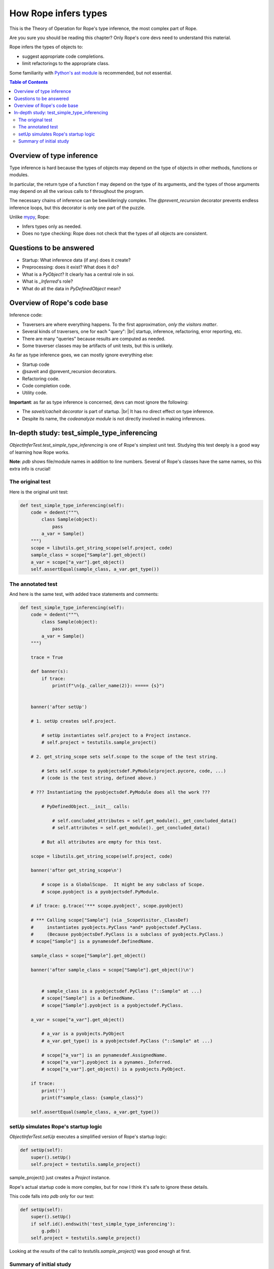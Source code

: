 .. rst3: filename: docs/theory

.. _`python's ast module`: https://docs.python.org/3/library/ast.html
.. |br| raw:: html

   <br />

=====================
How Rope infers types
=====================

This is the Theory of Operation for Rope's type inference,
the most complex part of Rope.

Are you sure you should be reading this chapter?
Only Rope's core devs need to understand this material.

Rope infers the types of objects to:

- suggest appropriate code completions.
- limit refactorings to the appropriate class.

Some familiarity with `Python's ast module`_ is recommended, but not essential.

.. contents:: Table of Contents

Overview of type inference
--------------------------


.. _`mypy`: https://mypy-lang.org/

Type inference is hard because the types of objects may depend on the type
of objects in other methods, functions or modules.

In particular, the return type of a function f may depend on the type of
its arguments, and the types of those arguments may depend on all the
various calls to f throughout the program.

The necessary chains of inference can be bewilderingly complex. The
`@prevent_recursion` decorator prevents endless inference loops, but this
decorator is only one part of the puzzle.

Unlike `mypy`_, Rope:

- Infers types only as needed.
- Does no type checking: Rope does not check that the types of all objects are consistent.

Questions to be answered
------------------------


.. Answer these questions in the study branch!

- Startup: What inference data (if any) does it create?
- Preprocessing: does it exist? What does it do?
- What is a `PyObject`? It clearly has a central role in soi.
- What is `_Inferred`'s role?
- What do all the data in `PyDefinedObject` mean?

Overview of Rope's code base
----------------------------

Inference code:

- Traversers are where everything happens.
  To the first approximation, *only the visitors matter*.
- Several kinds of traversers, one for each "query": |br|
  startup, inference, refactoring, error reporting, etc.
- There are many "queries" because results are computed as needed.
- Some traverser classes may be artifacts of unit tests, but this is unlikely.

As far as type inference goes, we can mostly ignore everything else:

- Startup code
- @saveit and @prevent_recursion decorators.
- Refactoring code.
- Code completion code.
- Utility code.

**Important**: as far as type inference is concerned, devs can most ignore the following:

- The `saveit/cacheit decorator` is part of startup. |br|
  It has no direct effect on type inference.
- Despite its name, the `codeanalyze module` is not directly involved in making inferences.

In-depth study: test_simple_type_inferencing
--------------------------------------------

`ObjectInferTest.test_simple_type_inferencing` is one of Rope's simplest
unit test. Studying this test deeply is a good way of learning how Rope
works.

**Note**: `pdb` shows file/module names in addition to line numbers.
Several of Rope's classes have the same names, so this extra info is
crucial!

The original test
+++++++++++++++++


Here is the original unit test:

.. code-block:: python

    def test_simple_type_inferencing(self):
        code = dedent("""\
            class Sample(object):
                pass
            a_var = Sample()
        """)
        scope = libutils.get_string_scope(self.project, code)
        sample_class = scope["Sample"].get_object()
        a_var = scope["a_var"].get_object()
        self.assertEqual(sample_class, a_var.get_type())

The annotated test
++++++++++++++++++


And here is the same test, with added trace statements and comments:

.. code-block:: python

    def test_simple_type_inferencing(self):
        code = dedent("""\
            class Sample(object):
                pass
            a_var = Sample()
        """)

        trace = True

        def banner(s):
            if trace:
                print(f"\n{g._caller_name(2)}: ===== {s}")


        banner('after setUp')

        # 1. setUp creates self.project.

            # setUp instantiates self.project to a Project instance.
            # self.project = testutils.sample_project()

        # 2. get_string_scope sets self.scope to the scope of the test string.

            # Sets self.scope to pyobjectsdef.PyModule(project.pycore, code, ...)
            # (code is the test string, defined above.)

        # ??? Instantiating the pyobjectsdef.PyModule does all the work ???

            # PyDefinedObject.__init__ calls:

                # self.concluded_attributes = self.get_module()._get_concluded_data()
                # self.attributes = self.get_module()._get_concluded_data()

            # But all attributes are empty for this test.

        scope = libutils.get_string_scope(self.project, code)

        banner('after get_string_scope\n')

            # scope is a GlobalScope.  It might be any subclass of Scope.
            # scope.pyobject is a pyobjectsdef.PyModule.

        # if trace: g.trace('*** scope.pyobject', scope.pyobject)

        # *** Calling scope["Sample"] (via _ScopeVisitor._ClassDef)
        #     instantiates pyobjects.PyClass *and* pyobjectsdef.PyClass.
        #     (Because pyobjectsDef.PyClass is a subclass of pyobjects.PyClass.)
        # scope["Sample"] is a pynamesdef.DefinedName.

        sample_class = scope["Sample"].get_object()

        banner('after sample_class = scope["Sample"].get_object()\n')


            # sample_class is a pyobjectsdef.PyClass ("::Sample" at ...)
            # scope["Sample"] is a DefinedName.
            # scope["Sample"].pyobject is a pyobjectsdef.PyClass.

        a_var = scope["a_var"].get_object()

            # a_var is a pyobjects.PyObject
            # a_var.get_type() is a pyobjectsdef.PyClass ("::Sample" at ...)

            # scope["a_var"] is an pynamesdef.AssignedName.
            # scope["a_var"].pyobject is a pynames._Inferred.
            # scope["a_var"].get_object() is a pyobjects.PyObject.

        if trace:
            print('')
            print(f"sample_class: {sample_class}")

        self.assertEqual(sample_class, a_var.get_type())

setUp simulates Rope's startup logic
++++++++++++++++++++++++++++++++++++


`ObjectInferTest.setUp` executes a simplified version of Rope's startup logic:

.. code-block:: python

    def setUp(self):
        super().setUp()
        self.project = testutils.sample_project()

sample_project() just creates a `Project` instance.

Rope's actual startup code is more complex, but for now I think it's safe to ignore these details.

This code falls into `pdb` only for our test:

.. code-block:: python

    def setUp(self):
        super().setUp()
        if self.id().endswith('test_simple_type_inferencing'):
            g.pdb()
        self.project = testutils.sample_project()

Looking at the *results* of the call to `testutils.sample_project()` was good enough at first.

Summary of initial study
++++++++++++++++++++++++

**Hello-world unit test**

ObjectInferTest.test_simple_type_inferencing` is my "Hello World" unit test. This test:

- makes a simple (easily understood!) inference.
- executes much of Rope's startup and soi code.

**Startup**

Rope's startup logic creates Project and PyCore objects. Most classes can
access these objects directly (through their ivars) or indirectly (through
the ivars of other classes).

**Data**

Afaik, the `Scope` class contains all (most?) of the computed type inferences.

If `scope` is a `Scope`, statements of the form `scope[name]`, where `name`
(a string) is a member of the scope, provide access to all inferences!

